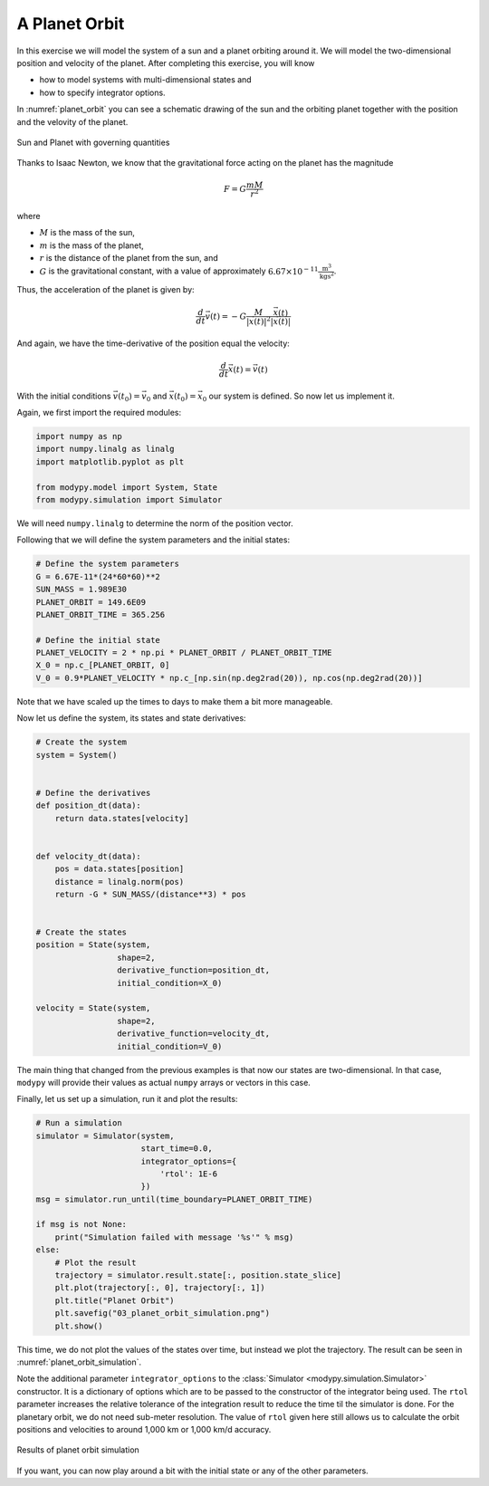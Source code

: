 A Planet Orbit
==============

In this exercise we will model the system of a sun and a planet orbiting around
it. We will model the two-dimensional position and velocity of the planet.
After completing this exercise, you will know

- how to model systems with multi-dimensional states and
- how to specify integrator options.

In :numref:`planet_orbit` you can see a schematic drawing of the sun and the
orbiting planet together with the position and the velovity of the planet.

.. _planet_orbit:
.. figure:: 03_planet_orbit.svg
    :align: center
    :alt: Sun and Planet

    Sun and Planet with governing quantities

Thanks to Isaac Newton, we know that the gravitational force acting on the
planet has the magnitude

.. math::
    F = G \frac{m M}{r^2}

where

- :math:`M` is the mass of the sun,
- :math:`m` is the mass of the planet,
- :math:`r` is the distance of the planet from the sun, and
- :math:`G` is the gravitational constant, with a value of approximately
  :math:`6.67\times 10^{-11} \frac{\text{m}^3}{\text{kg}\text{s}^2}`.

Thus, the acceleration of the planet is given by:

.. math::
    \frac{d}{dt} \vec{v}\left(t\right) =
    - G \frac{M}{\left|\vec{x}\left(t\right)\right|^2}
    \frac{\vec{x}\left(t\right)}{\left|\vec{x}\left(t\right)\right|}

And again, we have the time-derivative of the position equal the velocity:

.. math::
    \frac{d}{dt} \vec{x}\left(t\right) = \vec{v}\left(t\right)

With the initial conditions :math:`\vec{v}\left(t_0\right)=\vec{v}_0` and
:math:`\vec{x}\left(t_0\right)=\vec{x}_0` our system is defined. So now let us
implement it.

Again, we first import the required modules:

.. code-block:: python

    import numpy as np
    import numpy.linalg as linalg
    import matplotlib.pyplot as plt

    from modypy.model import System, State
    from modypy.simulation import Simulator

We will need ``numpy.linalg`` to determine the norm of the position vector.

Following that we will define the system parameters and the initial states:

.. code-block:: python

    # Define the system parameters
    G = 6.67E-11*(24*60*60)**2
    SUN_MASS = 1.989E30
    PLANET_ORBIT = 149.6E09
    PLANET_ORBIT_TIME = 365.256

    # Define the initial state
    PLANET_VELOCITY = 2 * np.pi * PLANET_ORBIT / PLANET_ORBIT_TIME
    X_0 = np.c_[PLANET_ORBIT, 0]
    V_0 = 0.9*PLANET_VELOCITY * np.c_[np.sin(np.deg2rad(20)), np.cos(np.deg2rad(20))]

Note that we have scaled up the times to days to make them a bit more manageable.

Now let us define the system, its states and state derivatives:

.. code-block:: python

    # Create the system
    system = System()


    # Define the derivatives
    def position_dt(data):
        return data.states[velocity]


    def velocity_dt(data):
        pos = data.states[position]
        distance = linalg.norm(pos)
        return -G * SUN_MASS/(distance**3) * pos


    # Create the states
    position = State(system,
                     shape=2,
                     derivative_function=position_dt,
                     initial_condition=X_0)

    velocity = State(system,
                     shape=2,
                     derivative_function=velocity_dt,
                     initial_condition=V_0)

The main thing that changed from the previous examples is that now our states
are two-dimensional. In that case, ``modypy`` will provide their values as
actual ``numpy`` arrays or vectors in this case.

Finally, let us set up a simulation, run it and plot the results:

.. code-block:: python

    # Run a simulation
    simulator = Simulator(system,
                          start_time=0.0,
                          integrator_options={
                              'rtol': 1E-6
                          })
    msg = simulator.run_until(time_boundary=PLANET_ORBIT_TIME)

    if msg is not None:
        print("Simulation failed with message '%s'" % msg)
    else:
        # Plot the result
        trajectory = simulator.result.state[:, position.state_slice]
        plt.plot(trajectory[:, 0], trajectory[:, 1])
        plt.title("Planet Orbit")
        plt.savefig("03_planet_orbit_simulation.png")
        plt.show()

This time, we do not plot the values of the states over time, but instead we
plot the trajectory. The result can be seen in :numref:`planet_orbit_simulation`.

Note the additional parameter ``integrator_options`` to the
:class:`Simulator <modypy.simulation.Simulator>` constructor. It is a dictionary
of options which are to be passed to the constructor of the integrator being used.
The ``rtol`` parameter increases the relative tolerance of the integration result
to reduce the time til the simulator is done. For the planetary orbit, we do not
need sub-meter resolution. The value of ``rtol`` given here still allows us to
calculate the orbit positions and velocities to around 1,000 km or 1,000 km/d
accuracy.

.. _planet_orbit_simulation:
.. figure:: 03_planet_orbit_simulation.png
    :align: center
    :alt: Results of planet orbit simulation

    Results of planet orbit simulation

If you want, you can now play around a bit with the initial state or any of the
other parameters.
